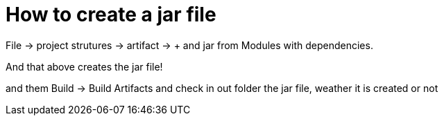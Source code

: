 = How to create a jar file

File -> project strutures -> artifact -> + and jar from Modules with dependencies.

And that above creates the jar file!

and them Build -> Build Artifacts and check in out folder the jar file, weather it is created or not